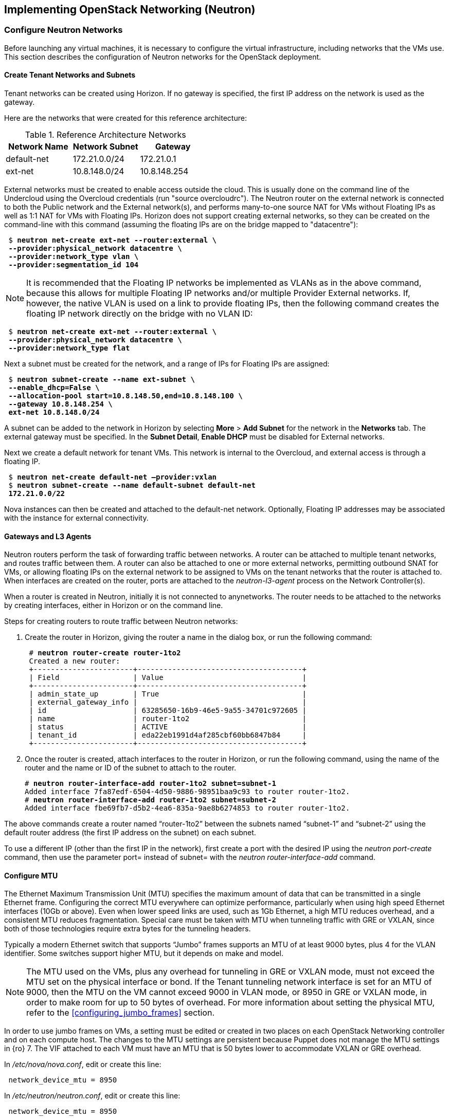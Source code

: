 [chapter 5]
== Implementing OpenStack Networking (Neutron)

=== Configure Neutron Networks

Before launching any virtual machines, it is necessary to configure the virtual infrastructure, including networks that the VMs use. This section describes the configuration of Neutron networks for the OpenStack deployment.

==== Create Tenant Networks and Subnets

Tenant networks can be created using Horizon. If no gateway is specified, the first IP address on the network is used as the gateway.

Here are the networks that were created for this reference architecture:

.Reference Architecture Networks
[options="header"]
|====
|Network Name|Network Subnet|Gateway
|default-net|172.21.0.0/24|172.21.0.1
|ext-net|10.8.148.0/24|10.8.148.254
|====

External networks must be created to enable access outside the cloud. This is usually done on the command line of the Undercloud using the Overcloud credentials (run "source overcloudrc"). The Neutron router on the external network is connected to both the Public network and the External network(s), and performs many-to-one source NAT for VMs without Floating IPs as well as 1:1 NAT for VMs with Floating IPs. Horizon does not support creating external networks, so they can be created on the command-line with this command (assuming the floating IPs are on the bridge mapped to "datacentre"):

[subs=+quotes]
----
 $ *neutron net-create ext-net --router:external \
 --provider:physical_network datacentre \
 --provider:network_type vlan \
 --provider:segmentation_id 104*
----

NOTE: It is recommended that the Floating IP networks be implemented
as VLANs as in the above command, because this allows for multiple
Floating IP networks and/or multiple Provider External networks. If,
however, the native VLAN is used on a link to provide floating IPs,
then the following command creates the floating IP network directly on the bridge with no VLAN ID:

[subs=+quotes]
----
 $ *neutron net-create ext-net --router:external \
 --provider:physical_network datacentre \
 --provider:network_type flat*
----

Next a subnet must be created for the network, and a range of IPs
for Floating IPs are  assigned:

[subs=+quotes]
----
 $ *neutron subnet-create --name ext-subnet \
 --enable_dhcp=False \
 --allocation-pool start=10.8.148.50,end=10.8.148.100 \
 --gateway 10.8.148.254 \
 ext-net 10.8.148.0/24*
----

A subnet can be added to the network in Horizon by selecting *More* >
*Add Subnet* for the network in the *Networks* tab. The external
gateway must be specified. In the *Subnet Detail*, *Enable DHCP* must be disabled for External networks.

Next we create a default network for tenant VMs. This network is
internal to the Overcloud, and external access is through a floating IP.

[subs=+quotes]
----
 $ *neutron net-create default-net –provider:vxlan*
 $ *neutron subnet-create --name default-subnet default-net
 172.21.0.0/22*
----

Nova instances can then be created and attached to the default-net
network. Optionally, Floating IP addresses may be associated with the
instance for external connectivity.

==== Gateways and L3 Agents

Neutron routers perform the task of forwarding traffic between
networks. A router can be attached to multiple tenant networks, and
routes traffic between them. A router can also be attached to one or
more external networks, permitting outbound SNAT for VMs, or allowing
floating IPs on the external network to be assigned to VMs on the
tenant networks that the router is attached to. When interfaces are
created on the router, ports are attached to the _neutron-l3-agent_
process on the Network Controller(s).

When a router is created in Neutron, initially it is not connected to
anynetworks. The router needs to be attached to the networks by
creating interfaces, either in Horizon or on the command line.

Steps for creating routers to route traffic between Neutron networks:

1. Create the router in Horizon, giving the router a name in the
   dialog box, or run the following command:
+
[subs=+quotes]
----
 # *neutron router-create router-1to2*
 Created a new router:
 +-----------------------+--------------------------------------+
 | Field                 | Value                                |
 +-----------------------+--------------------------------------+
 | admin_state_up        | True                                 |
 | external_gateway_info |                                      |
 | id                    | 63285650-16b9-46e5-9a55-34701c972605 |
 | name                  | router-1to2                          |
 | status                | ACTIVE                               |
 | tenant_id             | eda22eb1991d4af285cbf60bb6847b84     |
 +-----------------------+--------------------------------------+
----
+
2. Once the router is created, attach interfaces to the router in Horizon, or run the following command, using the name of the router and the name or ID of the subnet to attach to the router.
+
[subs=+quotes]
----
# *neutron router-interface-add router-1to2 subnet=subnet-1*
Added interface 7fa87edf-6504-4d50-9886-98951baa9c93 to router router-1to2.
# *neutron router-interface-add router-1to2 subnet=subnet-2*
Added interface fbe69fb7-d5b2-4ea6-835a-9ae8b6274853 to router router-1to2.
----

The above commands create a router named “router-1to2” between the subnets named “subnet-1” and “subnet-2” using the default router address (the first IP address on the subnet) on each subnet.

To use a different IP (other than the first IP in the network), first
create a port with the desired IP using the _neutron port-create_
command, then use the parameter port= instead of subnet= with the
_neutron router-interface-add_ command.

[[configure_mtu]]
==== Configure MTU

The Ethernet Maximum Transmission Unit (MTU) specifies the maximum
amount of data that can be transmitted in a single Ethernet frame.
Configuring the correct MTU everywhere can optimize performance,
particularly when using high speed Ethernet interfaces (10Gb or
above). Even when lower speed links are used, such as 1Gb Ethernet, a
high MTU reduces overhead, and a consistent MTU reduces fragmentation.
Special care must be taken with MTU when tunneling traffic with GRE or
VXLAN, since both of those technologies require extra bytes for the tunneling headers.

Typically a modern Ethernet switch that supports “Jumbo” frames
supports an MTU of at least 9000 bytes, plus 4 for the VLAN
identifier. Some switches support higher MTU, but it depends on make and model.

NOTE: The MTU used on the VMs, plus any overhead for tunneling in GRE
or VXLAN mode, must not exceed the MTU set on the physical interface
or bond. If the Tenant tunneling network interface is set for an MTU
of 9000, then the MTU on the VM cannot exceed 9000 in VLAN mode, or
8950 in GRE or VXLAN mode, in order to make room for up to 50 bytes of
overhead. For more information about setting the physical MTU, refer
to the <<configuring_jumbo_frames>> section.

In order to use jumbo frames on VMs, a setting must be edited or
created in two places on each OpenStack Networking controller and on
each compute host. The changes to the MTU settings are persistent
because Puppet does not manage the MTU settings in {ro} 7. The VIF
attached to each VM must have an MTU that is 50 bytes lower to
accommodate VXLAN or GRE overhead.

In _/etc/nova/nova.conf_, edit or create this line:

[subs=+quotes]
----
 network_device_mtu = 8950
----

In _/etc/neutron/neutron.conf_, edit or create this line:

[subs=+quotes]
----
 network_device_mtu = 8950
----

NOTE:  When the MTU is modified in Nova and Neutron, the services must be
restarted for the settings to take effect. The settings only apply to VMs
started after the services have been restarted.

Furthermore, the MTU on the VM image should be set to the same value, which
can be done manually with the following command:

[subs=+quotes]
----
 # *ifconfig <interface> mtu 8950 up*
----

To enforce that each VM is set to use jumbo frames each time it
boots, the _dhcp-option-force_ option must be set for the
_neutron-dhcp-agent_. Change the DHCP options in the file
_/etc/neutron/dnsmasq-neutron.conf_ on all controllers:

[subs=+quotes]
----
 dhcp-option-force=26,8950
----

After making this change, restart the _neutron-dhcp-agent_ process on all
controllers.

==== Configuring Provider Networks
Provider networks are networks that are attached directly to compute hosts,
but traffic is not routed through the Neutron controller. Instead, provider
networks are a way to attach a VM directly to a flat or VLAN network that is
a part of the datacenter network. This is often how external access is
provided, rather than using floating IPs on a Neutron controller. Provider
networks and Neutron tenant networks can both be used simultaneously.

Provider networks can only be configured by an administrator, but they appear
as normal Neutron networks to the client. This allows them to be selected by a
tenant when launching a VM.

Provider networks do not require the use of the L3 Agent, because the traffic is
not routed through the Neutron controller. Generally Neutron will provide DHCP
services on provider networks. Ordinarily, metadata services are provided by a
redirect on the L3 Agent, but another mechanism is provided below for metadata
services on provider networks.

===== Configuring Neutron For Provider Networks

Neutron maps provider networks to a bridge, and maps that bridge to a physical
adapter or VLAN interface. These mappings must be made in the
_ovs_neutron_plugin.ini_ file on the controllers and compute hosts:

[subs=+quotes]
----
 #/etc/neutron/plugins/openvswitch/ovs_neutron_plugin.ini
 bridge_mappings = physnet-trunk:br-trunk
 network_vlan_ranges = physnet-trunk
----

===== Configuring the Metadata Service For Provider Networks

The normal mechanism of providing metadata services via a redirect on the L3 Agent is not compatible with provider networks. Instead, configure the file _/etc/neutron/dhcp_agent.ini_ as follows:

[subs=+quotes]
----
 #/etc/neutron/dhcp_agent.ini
 enable_isolated_metadata = True
 enable_metadata_network = True
----

NOTE: Utilizing this configuration will supersede the L3-provided metadata services for networks that do not use provider networks, but this method should also be compatible with those networks.

===== Creating Provider Network Bridge With OSP-Director

In order to use provider networks, the interface to the network will have to be placed on a bridge. By default, a br-ex bridge will be created, but provider networks can also be assigned to interfaces which are not part of br-ex by creating another bridge. The bridge should match on both the controller and compute nodes. For example, if bond2 (with nic5 and nic6) will be attached to provider networks, then adding this to both the controller and compute NIC configuration will allow provider networks to be created on this bond:

[subs=+quotes]
----
            -
              type: ovs_bridge
              name: br-trunk
              members:
                -
                  type: ovs_bond
                  name: bond2
                  ovs_options: {get_param: BondInterfaceOvsOptions}
                  members:
                    -
                      type: interface
                      name: nic5
                      primary: true
                    -
                      type: interface
                      name: nic6
----

===== Creating Provider Network Bridge Manually
Typically the provider network bridge should be added to the NIC configuration
templates, so that the bridges will be created at deployment time.

If the bridges were not created at deployment time, then create the
bridges that were referenced in the _ovs_neutron_plugin.ini_ file on the
controllers and compute hosts. To add a VLAN interface that is trunked to the
host via bond2, add the bond2 interface:

[subs=+quotes]
----
 # ovs-vsctl add-br br-trunk
 # ovs-vsctl add-port br-trunk bond2
----

Alternately, to add a physical interface eth3 with a flat network:

[subs=+quotes]
----
 # ovs-vsctl add-br br-trunk
 # ovs-vsctl add-port br-trunk eth3
----

At this point the Neutron services will have to be restarted on all controllers
and compute hosts. If making the changes on an HA deployment, restart only one
controller at a time and wait for it to rejoin the cluster before restarting
the services on the next server.

===== Validating Bridge Mapping

Neutron should be aware of all the bridge mappings on all compute hosts. To
validate this, use the Neutron commands to show each compute host:

[subs=+quotes]
----
 # *neutron agent-list*
 # *neutron agent-show <uuid>*
----

You should see this in the data returned by the _agent-show_ command:

[subs=+quotes]
----
    "bridge_mappings": {
                "physnet-trunk": "br-trunk"
        }
----

===== Creating Provider Networks In Neutron

Now the provider network(s) must be mapped to Neutron networks so that they
can be assigned to VM instances.

To create a Neutron network for a VLAN interface on VLAN 201:

[subs=+quotes]
----
 # *neutron net-create --provider:physical_network physnet-trunk \
--provider:network_type vlan --provider:segmentation_id 201 \
--shared vlan201_network*
----

This creates a Neutron network named “vlan201_network” that maps to the physical
network physnet-trunk using VLAN 201.

To create a Neutron network for a flat interface:

[subs=+quotes]
----
 # *neutron net-create --provider:physical_network physnet-trunk \
--provider:network_type flat --shared flat_provider_network*
----

This creates a Neutron network named _flat_provider_network_ that maps
to the physical network bridge _physnet-trunk_ but uses no VLAN tagging.

===== Associate a Subnet With A Provider Network

Finally, a subnet must be assigned to the provider network. This can be done for
the VLAN interface in the example above using this command:

[subs=+quotes]
----
 # *neutron subnet-create vlan201_network 192.168.0.0/24*
----

==== Launching VMs

The VMs used for testing in this reference architecture were Fedora x86_64
running inside m1.small KVM profiles. The Compute hosts were idle except for
the test VM images, and there was no oversubscription of memory or CPU
resources. VMs were launched from Horizon and used the default security group,
with the addition of allowing incoming SSH.

When launching a VM, Neutron networks can be assigned to virtual NICs
on the VM. Typically the network attached to NIC 1 provides DHCP
services for the VM. The network controllers should be running a
_neutron-dhcp-agent_ process for the network, or there should be
infrastructure DHCP services on that network.

[[image-net-horizon]]
.image-net-horizon
image::images/ra_ospnet_8.png[caption="Figure 5.1: " title="Selecting Networks
for VM in Horizon" align="center"]

==== Floating IPs

The Floating IP functionality and operation of Neutron is
significantly different from Nova Networking. In Neutron, Floating IPs
are attached to a Neutron router. Neutron routers are implemented
using a _neutron-l3-agent_ process running on the Neutron
controller(s). The L3 agent uses _iptables_ to implement floating IPs
to do the network address translation (NAT). The agent also performs
source NAT on outbound traffic that is destined for addresses outside
the cloud. Filtering is performed according to rules in the applicable
Nova Security Group that is applied to the VM.

In order for Floating IPs to function correctly, a Neutron router must
have interfaces on two networks: the Tenant network where the VMs are
attached, and an External network that has external reachability. If
the Floating IPs are to be accessible from the Internet, public IP
addresses must be used on the External network and a public IP must be
assigned to the Neutron router. In Figure 5.2 the Tenant1_router is
attached to both the _External_ network and the _Tenant_External_
network, and provides Floating IPs in the 10.1.247.64/27 range for the pictured
VMs.

[[image-ra-net]]
.image-ra-net
image::images/ra_ospnet_9.png[caption="Figure 5.2: " title="Reference Architecture Neutron Network Topology" align="center"]

